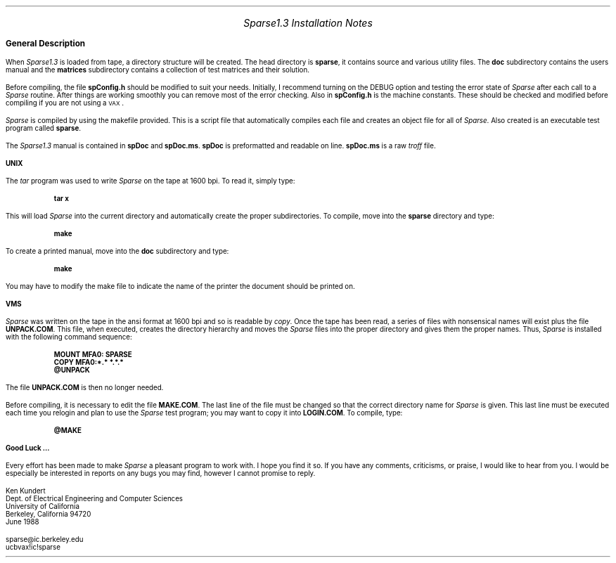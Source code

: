 
.LP
.EQ
delim $$
.EN
.if t .po 1.5i
.if t .nr PO 1.5i
.if n .ll 7.5i
.if n .nr LL 7.5i
.rs
.ls 1
.LP
.LG
.LG
.ce
.I "Sparse1.3 Installation Notes"
.NL
.NL
.sp .25i
.LP
.LG
.B "General Description"
.LP
When \fISparse1.3\fR is loaded from tape, a directory structure will be
created.  The head directory is \fBsparse\fR, it contains source and
various utility files.  The \fBdoc\fR subdirectory contains the users
manual and the \fBmatrices\fR subdirectory contains a collection of
test matrices and their solution.
.LP 
Before compiling, the file \fBspConfig.h\fR should be modified to suit
your needs.  Initially, I recommend turning on the DEBUG option and
testing the error state of \fISparse\fR after each call to a
\fISparse\fR routine.  After things are working smoothly you can remove
most of the error checking.  Also in \fBspConfig.h\fR is the machine
constants.  These should be checked and modified before compiling if
you are not using a \s-1VAX\s+1.
.LP
\fISparse\fR is compiled by using the makefile provided.  This is a
script file that automatically compiles each file and creates an object
file for all of \fISparse\fR.  Also created is an executable test
program called \fBsparse\fR.
.LP
The \fISparse1.3\fR manual is contained in \fBspDoc\fR and
\fBspDoc.ms\fR.  \fBspDoc\fR is preformatted and readable on line.
\fBspDoc.ms\fR is a raw \fItroff\fR file.
.sp .25i
.LP
.B UNIX
.LP
The
\fItar\fR
program was used to write
\fISparse\fR 
on the tape at 1600 bpi.  To read it, simply type:
.IP
.B "tar x"
.LP
This will load \fISparse\fR into the current directory and
automatically create the proper subdirectories.  To compile, move into
the \fBsparse\fR directory and type:
.IP
.B make
.LP
To create a printed manual, move into the \fBdoc\fR subdirectory and type:
.IP
.B "make"
.LP
You may have to modify the make file to indicate the name of the printer
the document should be printed on.
.sp .25i
.LP
.B
VMS
.LP
\fISparse\fR was written on the tape in the ansi format at 1600 bpi and
so is readable by \fIcopy\fR.  Once the tape has been read, a series of
files with nonsensical names will exist plus the file
\fBUNPACK.COM\fR.  This file, when executed, creates the directory
hierarchy and moves the \fISparse\fR files into the proper directory
and gives them the proper names.  Thus, \fISparse\fR is installed with
the following command sequence:
.IP
.B "MOUNT MFA0: SPARSE"
.br
.B "COPY MFA0:*.* *.*.*"
.br
.B "@UNPACK"
.LP
The file \fBUNPACK.COM\fR is then no longer needed.
.LP
Before compiling, it is necessary to edit the file \fBMAKE.COM\fR.  The
last line of the file must be changed so that the correct directory
name for \fISparse\fR is given.  This last line must be executed each
time you relogin and plan to use the \fISparse\fR test program; you may
want to copy it into \fBLOGIN.COM\fR.  To compile, type:
.IP
.B @MAKE
.sp .75i
.LP
.B "Good Luck ..."
.LP
Every effort has been made to make \fISparse\fR
a pleasant program to work with.  I hope you find it so.  If you have
any comments, criticisms, or praise, I would like to hear from you.  I 
would be especially be interested in reports on any bugs you may find,
however I cannot promise to reply. 

.nf
Ken Kundert
Dept. of Electrical Engineering and Computer Sciences
University of California
Berkeley, California 94720
June 1988

sparse@ic.berkeley.edu
ucbvax!ic!sparse
